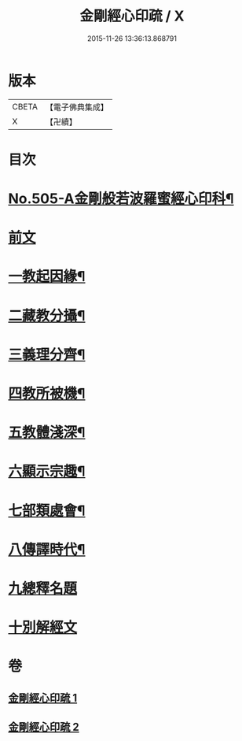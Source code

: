 #+TITLE: 金剛經心印疏 / X
#+DATE: 2015-11-26 13:36:13.868791
* 版本
 |     CBETA|【電子佛典集成】|
 |         X|【卍續】    |

* 目次
* [[file:KR6c0093_001.txt::001-0813a1][No.505-A金剛般若波羅蜜經心印科¶]]
* [[file:KR6c0093_001.txt::0817a3][前文]]
* [[file:KR6c0093_001.txt::0817a8][一教起因緣¶]]
* [[file:KR6c0093_001.txt::0817b3][二藏教分攝¶]]
* [[file:KR6c0093_001.txt::0817b18][三義理分齊¶]]
* [[file:KR6c0093_001.txt::0817c19][四教所被機¶]]
* [[file:KR6c0093_001.txt::0818a8][五教體淺深¶]]
* [[file:KR6c0093_001.txt::0818a17][六顯示宗趣¶]]
* [[file:KR6c0093_001.txt::0818a24][七部類處會¶]]
* [[file:KR6c0093_001.txt::0818b11][八傳譯時代¶]]
* [[file:KR6c0093_001.txt::0818b20][九總釋名題]]
* [[file:KR6c0093_001.txt::0819a11][十別解經文]]
* 卷
** [[file:KR6c0093_001.txt][金剛經心印疏 1]]
** [[file:KR6c0093_002.txt][金剛經心印疏 2]]
